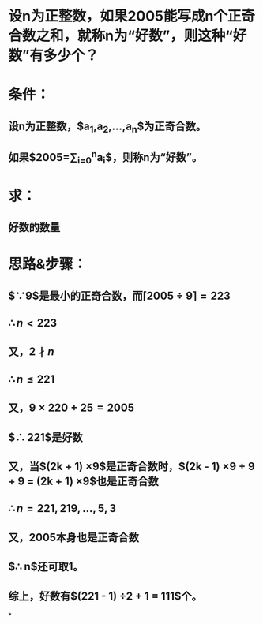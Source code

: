 * 设n为正整数，如果2005能写成n个正奇合数之和，就称n为“好数”，则这种“好数”有多少个？
* 条件：
** 设n为正整数，$a_1,a_2,...,a_n$为正奇合数。
** 如果$2005=\sum_{i=0}^{n}a_i$，则称n为“好数”。
* 求：
** 好数的数量
* 思路&步骤：
** $\because 9$是最小的正奇合数，而$\lceil 2005 \div 9 \rceil = 223$
** $\therefore n < 223$
:PROPERTIES:
:background-color: #978626
:END:
** 又，$2 \nmid n$
** $\therefore n \le 221$
** 又，$9 \times 220 + 25 = 2005$
** $\therefore 221$是好数
** 又，当$(2k + 1) \times 9$是正奇合数时，$(2k - 1) \times 9 + 9 + 9 = (2k + 1) \times 9$也是正奇合数
:PROPERTIES:
:background-color: #978626
:END:
** $\therefore n = 221, 219, \dots , 5, 3$
** 又，2005本身也是正奇合数
** $\therefore n$还可取1。
** 综上，好数有$(221 - 1) \div 2 + 1 = 111$个。
*
